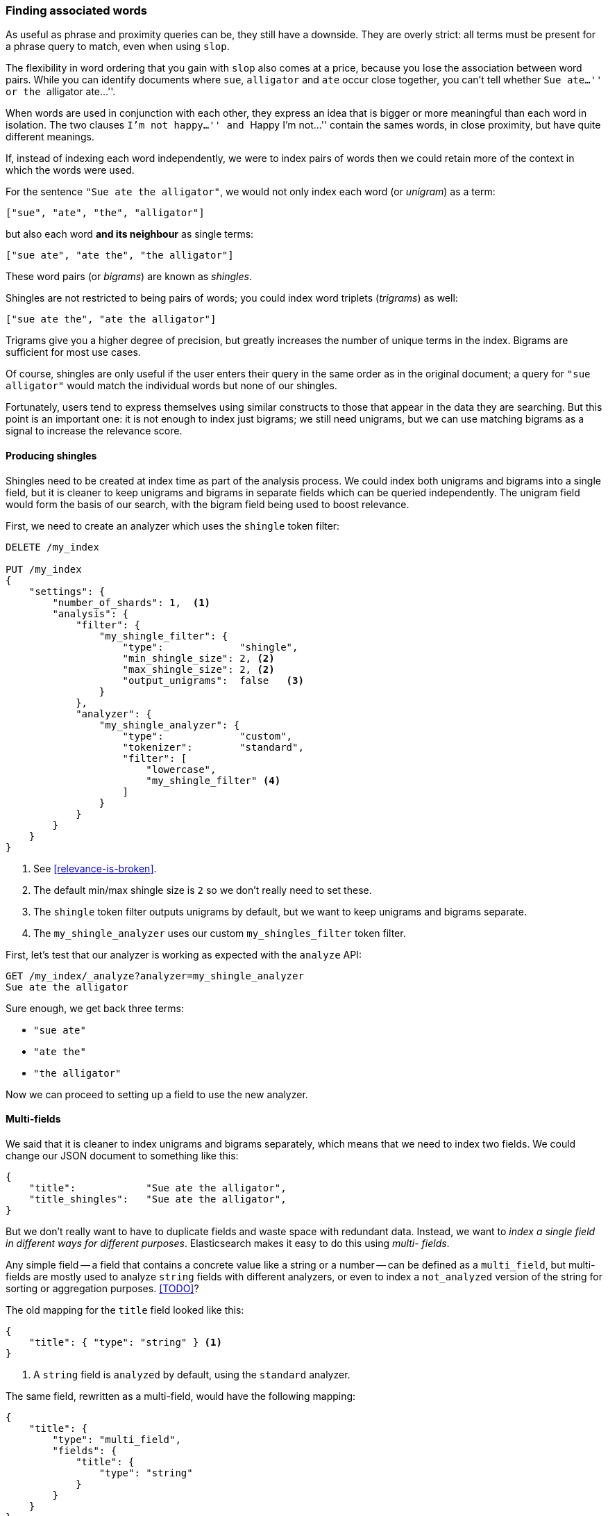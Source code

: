 === Finding associated words

As useful as phrase and proximity queries can be, they still have a downside.
They are overly strict: all terms must be present for a phrase query to match,
even when using `slop`.

The flexibility in word ordering that you gain with `slop` also comes at a
price, because you lose the association between word pairs.  While you can
identify documents where `sue`, `alligator` and `ate` occur close together,
you can't tell whether ``Sue ate...'' or the ``alligator ate...''.

When words are used in conjunction with each other, they express an idea that
is bigger or more meaningful than each word in isolation. The two clauses
``I'm not happy...'' and ``Happy I'm not...'' contain the sames words, in
close proximity, but have quite different meanings.

If, instead of indexing each word independently, we were to index pairs of
words then we could retain more of the context in which the words were used.

For the sentence `"Sue ate the alligator"`, we would not only index each word
(or _unigram_) as a term:

    ["sue", "ate", "the", "alligator"]

but also each word *and its neighbour* as single terms:

    ["sue ate", "ate the", "the alligator"]

These word pairs (or _bigrams_) are known as _shingles_.

**************************************************************************

Shingles are not restricted to being pairs of words; you could index word
triplets (_trigrams_) as well:

    ["sue ate the", "ate the alligator"]

Trigrams give you a higher degree of precision, but greatly increases the
number of unique terms in the index. Bigrams are sufficient for most use
cases.

**************************************************************************

Of course, shingles are only useful if the user enters their query in the same
order as in the original document; a query for `"sue alligator"` would match
the individual words but none of our shingles.

Fortunately, users tend to express themselves using similar constructs to
those that appear in the data they are searching. But this point is an
important one: it is not enough to index just bigrams; we still need unigrams,
but we can use matching bigrams as a signal to increase the relevance score.

==== Producing shingles

Shingles need to be created at index time as part of the analysis process. We
could index both unigrams and bigrams into a single field, but it is cleaner
to keep unigrams and bigrams in separate fields which can be queried
independently.  The unigram field would form the basis of our search, with the
bigram field being used to boost relevance.

First, we need to create an analyzer which uses the `shingle` token filter:

[source,js]
--------------------------------------------------
DELETE /my_index

PUT /my_index
{
    "settings": {
        "number_of_shards": 1,  <1>
        "analysis": {
            "filter": {
                "my_shingle_filter": {
                    "type":             "shingle",
                    "min_shingle_size": 2, <2>
                    "max_shingle_size": 2, <2>
                    "output_unigrams":  false   <3>
                }
            },
            "analyzer": {
                "my_shingle_analyzer": {
                    "type":             "custom",
                    "tokenizer":        "standard",
                    "filter": [
                        "lowercase",
                        "my_shingle_filter" <4>
                    ]
                }
            }
        }
    }
}
--------------------------------------------------

<1> See <<relevance-is-broken>>.
<2> The default min/max shingle size is `2` so we don't really need to set
    these.
<3> The `shingle` token filter outputs unigrams by default, but we want to
    keep unigrams and bigrams separate.
<4> The `my_shingle_analyzer` uses our custom `my_shingles_filter` token
    filter.

First, let's test that our analyzer is working as expected with the `analyze`
API:

[source,js]
--------------------------------------------------
GET /my_index/_analyze?analyzer=my_shingle_analyzer
Sue ate the alligator
--------------------------------------------------

Sure enough, we get back three terms:

* `"sue ate"`
* `"ate the"`
* `"the alligator"`

Now we can proceed to setting up a field to use the new analyzer.

==== Multi-fields

We said that it is cleaner to index unigrams and bigrams separately, which
means that we need to index two fields.  We could change our JSON document
to something like this:

[source,js]
--------------------------------------------------
{
    "title":            "Sue ate the alligator",
    "title_shingles":   "Sue ate the alligator",
}
--------------------------------------------------

But we don't really want to have to duplicate fields and waste space with
redundant data. Instead, we want to _index a single field in different ways
for different purposes_.  Elasticsearch makes it easy to do this using _multi-
fields_.

Any simple field -- a field that contains a concrete value like a string or a
number -- can be defined as a `multi_field`, but multi-fields are mostly used
to analyze `string` fields with different analyzers, or even to index a
`not_analyzed` version of the string for sorting or aggregation purposes.
<<TODO>>?

The old mapping for the `title` field looked like this:

[source,js]
--------------------------------------------------
{
    "title": { "type": "string" } <1>
}
--------------------------------------------------
<1> A `string` field is `analyzed` by default, using the `standard` analyzer.

The same field, rewritten as a multi-field, would have the following mapping:

[source,js]
--------------------------------------------------
{
    "title": {
        "type": "multi_field",
        "fields": {
            "title": {
                "type": "string"
            }
        }
    }
}
--------------------------------------------------

A multi-field can contain multiple ``sub-fields'' but it must have one _main_
sub-field which has the same name as the field itself.  In other words, our
field is called `title` and it has a sub-field also called `title`, which is
the main field.  You can refer to the main field in queries either as
`title.title` or as just `title`.  This is the field we will use for unigrams,
as produced by the `standard` analyzer.

Now we can add the bigram sub-field, which we will call `shingles`, and which
will use our custom `my_shingle_analyzer`:

[source,js]
--------------------------------------------------
{
    "title": {
        "type": "multi_field",
        "fields": {
            "title":    {
                "type":     "string"
            },
            "shingles": {
                "type":     "string",
                "analyzer": "my_shingle_analyzer"
            }
        }
    }
}
--------------------------------------------------

With this mapping, values from  our JSON document in the field `title` will be
indexed both as unigrams (`title` or `title.title`) and as bigrams
(`title.shingles`), meaning that we can query these fields independently.

We have already created the index so, to put this mapping in place, we need to
use the `put mapping` API:

[source,js]
--------------------------------------------------
PUT /my_index/my_type/_mapping
{
    "my_type": {
        "properties": {
            "title": {
                "type": "multi_field",
                "fields": {
                    "title":    {
                        "type":     "string"
                    },
                    "shingles": {
                        "type":     "string",
                        "analyzer": "my_shingle_analyzer"
                    }
                }
            }
        }
    }
}
--------------------------------------------------

And finally, we can index our example documents:

[source,js]
--------------------------------------------------
POST /my_index/my_type/_bulk
{ "index": { "_id": 1 }}
{ "title": "Sue ate the alligator" }
{ "index": { "_id": 2 }}
{ "title": "The alligator ate Sue" }
{ "index": { "_id": 3 }}
{ "title": "Sue never goes anywhere without her alligator skin purse" }
--------------------------------------------------

==== Searching for shingles

To understand the benefit that the `shingles` field adds, let's first look at
the results from a simple `match` query for ``The hungry alligator ate Sue'':

[source,js]
--------------------------------------------------
GET /my_index/my_type/_search
{
   "query": {
        "match": {
           "title": "the hungry alligator ate sue"
        }
   }
}
--------------------------------------------------

This query returns all three documents, but note that documents `1` and `2`
have the same relevance score because they contain the same words:

[source,js]
--------------------------------------------------
{
  "hits": [
     {
        "_id": "1",
        "_score": 0.29821485,
        "_source": {
           "title": "Sue ate the alligator"
        }
     },
     {
        "_id": "2",
        "_score": 0.29821485,
        "_source": {
           "title": "The alligator ate Sue"
        }
     },
     {
        "_id": "3", <1>
        "_score": 0.06258427,
        "_source": {
           "title": "Sue never goes anywhere without her alligator skin purse"
        }
     }
  ]
}
--------------------------------------------------
<1> We could have excluded document `3` by setting the `minimum_should_match`
    parameter. See <<match-precision>>.

Now let's add the `shingles` field into the query.  Remember that we want
matches on the `shingles` field to act as a signal -- to increase the
relevance score -- so we still need to include the query on the main `title`
field:

[source,js]
--------------------------------------------------
GET /my_index/my_type/_search
{
   "query": {
      "bool": {
         "must": {
            "match": {
               "title": "the hungry alligator ate sue"
            }
         },
         "should": {
            "match": {
               "title.shingles": "the hungry alligator ate sue"
            }
         }
      }
   }
}
--------------------------------------------------

We still match all three documents, but document `2` has now been bumped into
first place because it matched the shingled term `"ate sue"`.

[source,js]
--------------------------------------------------
{
  "hits": [
     {
        "_id": "2",
        "_score": 0.39806062,
        "_source": {
           "title": "The alligator ate Sue"
        }
     },
     {
        "_id": "1",
        "_score": 0.08626416,
        "_source": {
           "title": "Sue ate the alligator"
        }
     },
     {
        "_id": "3",
        "_score": 0.01810366,
        "_source": {
           "title": "Sue never goes anywhere without her alligator skin purse"
        }
     }
  ]
}
--------------------------------------------------

Even though our query included the word `"hungry"`, which doesn't appear in
any of our documents, we still managed to use word proximity to return the
most relevant document first.

==== Performance

Not only are shingles more flexible than phrase queries, they perform better
as well.  Instead of paying the price of a phrase query every time you search,
queries for shingles are just as efficient as a simple `match` query.

There is a small cost that is payed at index time because more terms need to
be indexed, which also means that fields with shingles use more disk space.
However, most applications write once and read many times, so it makes sense
to optimize for fast queries.

This is a theme that you will encounter frequently in Elasticsearch: it makes
it possible to achieve a lot with your existing data, without requiring any
setup.  But once you understand your requirements better, it is worth putting
in the extra effort to model your data at index time.  A little bit of
preparation will help you to achieve better results and better performance.

